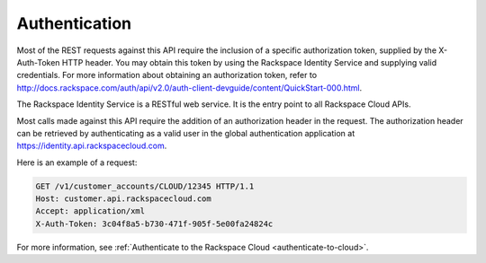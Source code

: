 .. _authentication:

==============
Authentication
==============

Most of the REST requests against this API require the inclusion of a
specific authorization token, supplied by the X-Auth-Token HTTP header.
You may obtain this token by using the Rackspace Identity Service
and supplying valid credentials. For more information about obtaining
an authorization token, refer to
http://docs.rackspace.com/auth/api/v2.0/auth-client-devguide/content/QuickStart-000.html.

The Rackspace Identity Service is a RESTful web service. It is the entry
point to all Rackspace Cloud APIs.

Most calls made against this API require the addition of an authorization
header in the request. The authorization header can be retrieved by
authenticating as a valid user in the global authentication application at
https://identity.api.rackspacecloud.com.

Here is an example of a request:

.. code::

        GET /v1/customer_accounts/CLOUD/12345 HTTP/1.1
        Host: customer.api.rackspacecloud.com
        Accept: application/xml
        X-Auth-Token: 3c04f8a5-b730-471f-905f-5e00fa24824c

For more information, see
:ref:`Authenticate to the Rackspace Cloud <authenticate-to-cloud>`.
